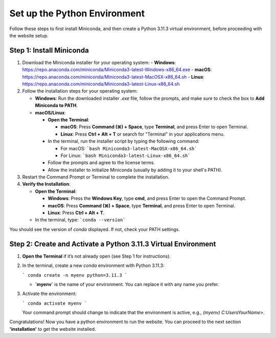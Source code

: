 Set up the Python Environment
===============================

Follow these steps to first install Miniconda, and then create a Python 3.11.3 virtual environment, before proceeding with the website setup.

Step 1: Install Miniconda
-------------------------

1. Download the Miniconda installer for your operating system:
   - **Windows**: https://repo.anaconda.com/miniconda/Miniconda3-latest-Windows-x86_64.exe
   - **macOS**: https://repo.anaconda.com/miniconda/Miniconda3-latest-MacOSX-x86_64.sh
   - **Linux**: https://repo.anaconda.com/miniconda/Miniconda3-latest-Linux-x86_64.sh

2. Follow the installation steps for your operating system:

   - **Windows**: Run the downloaded installer `.exe` file, follow the prompts, and make sure to check the box to **Add Miniconda to PATH**.
   - **macOS/Linux**:

     - **Open the Terminal**:

       - **macOS**: Press **Command (⌘) + Space**, type **Terminal**, and press Enter to open Terminal.
       - **Linux**: Press **Ctrl + Alt + T** or search for "Terminal" in your applications menu.

     - In the terminal, run the installer script by typing the following command:  

       - For macOS:
         ```bash Miniconda3-latest-MacOSX-x86_64.sh```
       - For Linux:
         ```bash Miniconda3-latest-Linux-x86_64.sh```

     - Follow the prompts and agree to the license terms.
     - Allow the installer to initialize Miniconda (usually by adding it to your shell's PATH).

3. Restart the Command Prompt or Terminal to complete the installation.

4. **Verify the Installation**:

   - **Open the Terminal**:

     - **Windows**: Press the **Windows Key**, type **cmd**, and press Enter to open the Command Prompt.
     - **macOS**: Press **Command (⌘) + Space**, type **Terminal**, and press Enter to open Terminal.
     - **Linux**: Press **Ctrl + Alt + T**.

   - In the terminal, type:
     ```conda --version```

You should see the version of `conda` displayed. If not, check your PATH settings.


Step 2: Create and Activate a Python 3.11.3 Virtual Environment
---------------------------------------------------------------

1. **Open the Terminal** if it’s not already open (see Step 1 for instructions).

2. In the terminal, create a new `conda` environment with Python 3.11.3:
   
   ```
   conda create -n myenv python=3.11.3
   ```

   - **`myenv`** is the name of your environment. You can replace it with any name you prefer.

3. Activate the environment:
   
   ```
   conda activate myenv
   ```

   Your command prompt should change to indicate that the environment is active, e.g., `(myenv) C:\Users\YourName>`.

Congratulations! Now you have a python environment to run the website. You can proceed to the next section **'installation'** to get the website installed. 
